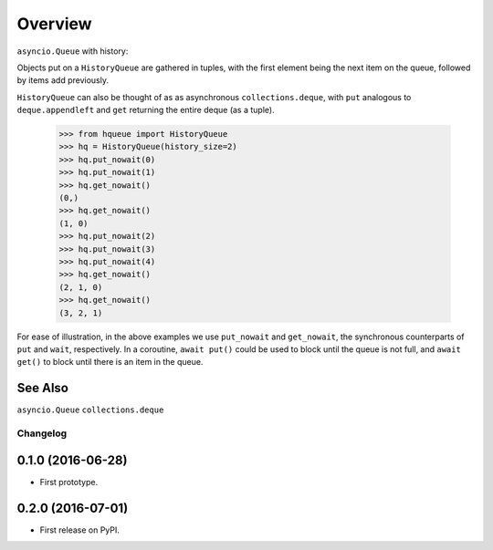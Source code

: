 ========
Overview
========



``asyncio.Queue`` with history::

Objects put on a ``HistoryQueue`` are gathered in tuples,
with the first element being the next item on the queue,
followed by items add previously.

``HistoryQueue`` can also be thought of as as asynchronous ``collections.deque``,
with ``put`` analogous to ``deque.appendleft``
and ``get`` returning the entire deque (as a tuple).

    >>> from hqueue import HistoryQueue
    >>> hq = HistoryQueue(history_size=2)
    >>> hq.put_nowait(0)
    >>> hq.put_nowait(1)
    >>> hq.get_nowait()
    (0,)
    >>> hq.get_nowait()
    (1, 0)
    >>> hq.put_nowait(2)
    >>> hq.put_nowait(3)
    >>> hq.put_nowait(4)
    >>> hq.get_nowait()
    (2, 1, 0)
    >>> hq.get_nowait()
    (3, 2, 1)

For ease of illustration, in the above examples we use ``put_nowait`` and ``get_nowait``,
the synchronous counterparts of ``put`` and ``wait``, respectively.
In a coroutine, ``await put()`` could be used to block until the queue is not full,
and ``await get()`` to block until there is an item in the queue.

See Also
--------
``asyncio.Queue``
``collections.deque``



Changelog
=========

0.1.0 (2016-06-28)
------------------

* First prototype.

0.2.0 (2016-07-01)
------------------

* First release on PyPI.


